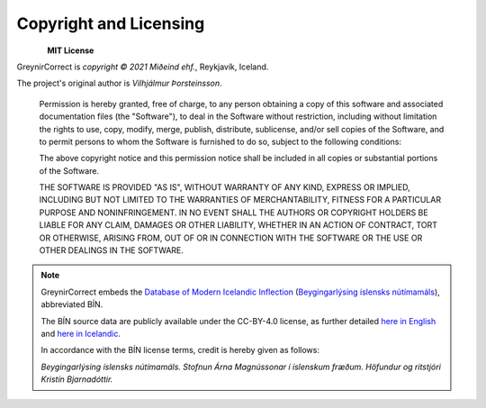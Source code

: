 .. _copyright:

Copyright and Licensing
=======================

.. figure:: _static/MideindLogoVert100.png
    :align: left
    :alt: Miðeind ehf.

**MIT License**

GreynirCorrect is *copyright © 2021 Miðeind ehf.*, Reykjavík, Iceland.

The project's original author is *Vilhjálmur Þorsteinsson*.

    Permission is hereby granted, free of charge, to any person obtaining a copy
    of this software and associated documentation files (the "Software"), to deal
    in the Software without restriction, including without limitation the rights
    to use, copy, modify, merge, publish, distribute, sublicense, and/or sell
    copies of the Software, and to permit persons to whom the Software is
    furnished to do so, subject to the following conditions:

    The above copyright notice and this permission notice shall be included in all
    copies or substantial portions of the Software.

    THE SOFTWARE IS PROVIDED "AS IS", WITHOUT WARRANTY OF ANY KIND, EXPRESS OR
    IMPLIED, INCLUDING BUT NOT LIMITED TO THE WARRANTIES OF MERCHANTABILITY,
    FITNESS FOR A PARTICULAR PURPOSE AND NONINFRINGEMENT. IN NO EVENT SHALL THE
    AUTHORS OR COPYRIGHT HOLDERS BE LIABLE FOR ANY CLAIM, DAMAGES OR OTHER
    LIABILITY, WHETHER IN AN ACTION OF CONTRACT, TORT OR OTHERWISE, ARISING FROM,
    OUT OF OR IN CONNECTION WITH THE SOFTWARE OR THE USE OR OTHER DEALINGS IN THE
    SOFTWARE.

.. note::

    GreynirCorrect embeds the `Database of Modern Icelandic Inflection <https://bin.arnastofnun.is>`_
    (`Beygingarlýsing íslensks nútímamáls <https://bin.arnastofnun.is>`_), abbreviated BÍN.

    The BÍN source data are publicly available under the CC-BY-4.0 license, as further
    detailed `here in English <https://bin.arnastofnun.is/DMII/LTdata/conditions/>`_
    and `here in Icelandic <https://bin.arnastofnun.is/gogn/mimisbrunnur/>`_.

    In accordance with the BÍN license terms, credit is hereby given as follows:

    *Beygingarlýsing íslensks nútímamáls. Stofnun Árna Magnússonar í íslenskum fræðum. Höfundur og ritstjóri Kristín Bjarnadóttir.*

